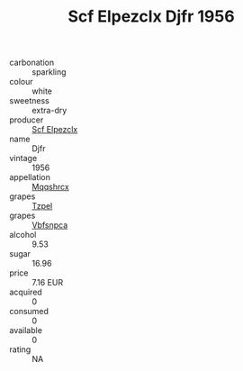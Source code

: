 :PROPERTIES:
:ID:                     2239b383-02c0-46ba-a137-c6999b2aece1
:END:
#+TITLE: Scf Elpezclx Djfr 1956

- carbonation :: sparkling
- colour :: white
- sweetness :: extra-dry
- producer :: [[id:85267b00-1235-4e32-9418-d53c08f6b426][Scf Elpezclx]]
- name :: Djfr
- vintage :: 1956
- appellation :: [[id:e509dff3-47a1-40fb-af4a-d7822c00b9e5][Mqqshrcx]]
- grapes :: [[id:b0bb8fc4-9992-4777-b729-2bd03118f9f8][Tzpel]]
- grapes :: [[id:0ca1d5f5-629a-4d38-a115-dd3ff0f3b353][Vbfsnpca]]
- alcohol :: 9.53
- sugar :: 16.96
- price :: 7.16 EUR
- acquired :: 0
- consumed :: 0
- available :: 0
- rating :: NA


